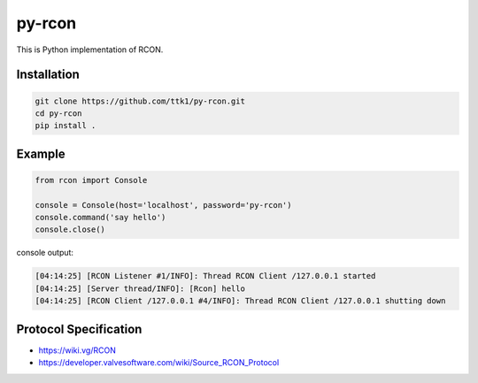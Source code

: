 py-rcon
=======

This is Python implementation of RCON.

Installation
------------

.. code-block:: bash

  git clone https://github.com/ttk1/py-rcon.git
  cd py-rcon
  pip install .

Example
-------

.. code-block:: python

  from rcon import Console

  console = Console(host='localhost', password='py-rcon')
  console.command('say hello')
  console.close()

console output:

.. code-block:: text

  [04:14:25] [RCON Listener #1/INFO]: Thread RCON Client /127.0.0.1 started
  [04:14:25] [Server thread/INFO]: [Rcon] hello
  [04:14:25] [RCON Client /127.0.0.1 #4/INFO]: Thread RCON Client /127.0.0.1 shutting down

Protocol Specification
----------------------

* https://wiki.vg/RCON
* https://developer.valvesoftware.com/wiki/Source_RCON_Protocol
